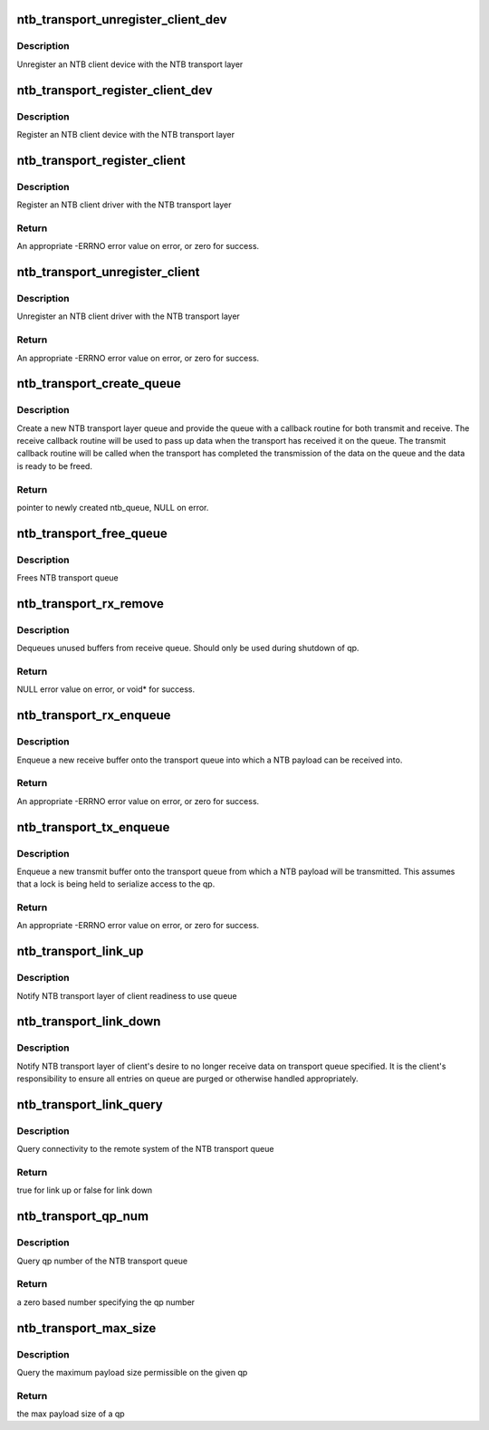 .. -*- coding: utf-8; mode: rst -*-
.. src-file: drivers/ntb/ntb_transport.c

.. _`ntb_transport_unregister_client_dev`:

ntb_transport_unregister_client_dev
===================================

.. c:function:: void ntb_transport_unregister_client_dev(char *device_name)

    Unregister NTB client device

    :param char \*device_name:
        Name of NTB client device

.. _`ntb_transport_unregister_client_dev.description`:

Description
-----------

Unregister an NTB client device with the NTB transport layer

.. _`ntb_transport_register_client_dev`:

ntb_transport_register_client_dev
=================================

.. c:function:: int ntb_transport_register_client_dev(char *device_name)

    Register NTB client device

    :param char \*device_name:
        Name of NTB client device

.. _`ntb_transport_register_client_dev.description`:

Description
-----------

Register an NTB client device with the NTB transport layer

.. _`ntb_transport_register_client`:

ntb_transport_register_client
=============================

.. c:function:: int ntb_transport_register_client(struct ntb_transport_client *drv)

    Register NTB client driver

    :param struct ntb_transport_client \*drv:
        NTB client driver to be registered

.. _`ntb_transport_register_client.description`:

Description
-----------

Register an NTB client driver with the NTB transport layer

.. _`ntb_transport_register_client.return`:

Return
------

An appropriate -ERRNO error value on error, or zero for success.

.. _`ntb_transport_unregister_client`:

ntb_transport_unregister_client
===============================

.. c:function:: void ntb_transport_unregister_client(struct ntb_transport_client *drv)

    Unregister NTB client driver

    :param struct ntb_transport_client \*drv:
        NTB client driver to be unregistered

.. _`ntb_transport_unregister_client.description`:

Description
-----------

Unregister an NTB client driver with the NTB transport layer

.. _`ntb_transport_unregister_client.return`:

Return
------

An appropriate -ERRNO error value on error, or zero for success.

.. _`ntb_transport_create_queue`:

ntb_transport_create_queue
==========================

.. c:function:: struct ntb_transport_qp *ntb_transport_create_queue(void *data, struct device *client_dev, const struct ntb_queue_handlers *handlers)

    Create a new NTB transport layer queue

    :param void \*data:
        *undescribed*

    :param struct device \*client_dev:
        *undescribed*

    :param const struct ntb_queue_handlers \*handlers:
        *undescribed*

.. _`ntb_transport_create_queue.description`:

Description
-----------

Create a new NTB transport layer queue and provide the queue with a callback
routine for both transmit and receive.  The receive callback routine will be
used to pass up data when the transport has received it on the queue.   The
transmit callback routine will be called when the transport has completed the
transmission of the data on the queue and the data is ready to be freed.

.. _`ntb_transport_create_queue.return`:

Return
------

pointer to newly created ntb_queue, NULL on error.

.. _`ntb_transport_free_queue`:

ntb_transport_free_queue
========================

.. c:function:: void ntb_transport_free_queue(struct ntb_transport_qp *qp)

    Frees NTB transport queue

    :param struct ntb_transport_qp \*qp:
        NTB queue to be freed

.. _`ntb_transport_free_queue.description`:

Description
-----------

Frees NTB transport queue

.. _`ntb_transport_rx_remove`:

ntb_transport_rx_remove
=======================

.. c:function:: void *ntb_transport_rx_remove(struct ntb_transport_qp *qp, unsigned int *len)

    Dequeues enqueued rx packet

    :param struct ntb_transport_qp \*qp:
        NTB queue to be freed

    :param unsigned int \*len:
        pointer to variable to write enqueued buffers length

.. _`ntb_transport_rx_remove.description`:

Description
-----------

Dequeues unused buffers from receive queue.  Should only be used during
shutdown of qp.

.. _`ntb_transport_rx_remove.return`:

Return
------

NULL error value on error, or void\* for success.

.. _`ntb_transport_rx_enqueue`:

ntb_transport_rx_enqueue
========================

.. c:function:: int ntb_transport_rx_enqueue(struct ntb_transport_qp *qp, void *cb, void *data, unsigned int len)

    Enqueue a new NTB queue entry

    :param struct ntb_transport_qp \*qp:
        NTB transport layer queue the entry is to be enqueued on

    :param void \*cb:
        per buffer pointer for callback function to use

    :param void \*data:
        pointer to data buffer that incoming packets will be copied into

    :param unsigned int len:
        length of the data buffer

.. _`ntb_transport_rx_enqueue.description`:

Description
-----------

Enqueue a new receive buffer onto the transport queue into which a NTB
payload can be received into.

.. _`ntb_transport_rx_enqueue.return`:

Return
------

An appropriate -ERRNO error value on error, or zero for success.

.. _`ntb_transport_tx_enqueue`:

ntb_transport_tx_enqueue
========================

.. c:function:: int ntb_transport_tx_enqueue(struct ntb_transport_qp *qp, void *cb, void *data, unsigned int len)

    Enqueue a new NTB queue entry

    :param struct ntb_transport_qp \*qp:
        NTB transport layer queue the entry is to be enqueued on

    :param void \*cb:
        per buffer pointer for callback function to use

    :param void \*data:
        pointer to data buffer that will be sent

    :param unsigned int len:
        length of the data buffer

.. _`ntb_transport_tx_enqueue.description`:

Description
-----------

Enqueue a new transmit buffer onto the transport queue from which a NTB
payload will be transmitted.  This assumes that a lock is being held to
serialize access to the qp.

.. _`ntb_transport_tx_enqueue.return`:

Return
------

An appropriate -ERRNO error value on error, or zero for success.

.. _`ntb_transport_link_up`:

ntb_transport_link_up
=====================

.. c:function:: void ntb_transport_link_up(struct ntb_transport_qp *qp)

    Notify NTB transport of client readiness to use queue

    :param struct ntb_transport_qp \*qp:
        NTB transport layer queue to be enabled

.. _`ntb_transport_link_up.description`:

Description
-----------

Notify NTB transport layer of client readiness to use queue

.. _`ntb_transport_link_down`:

ntb_transport_link_down
=======================

.. c:function:: void ntb_transport_link_down(struct ntb_transport_qp *qp)

    Notify NTB transport to no longer enqueue data

    :param struct ntb_transport_qp \*qp:
        NTB transport layer queue to be disabled

.. _`ntb_transport_link_down.description`:

Description
-----------

Notify NTB transport layer of client's desire to no longer receive data on
transport queue specified.  It is the client's responsibility to ensure all
entries on queue are purged or otherwise handled appropriately.

.. _`ntb_transport_link_query`:

ntb_transport_link_query
========================

.. c:function:: bool ntb_transport_link_query(struct ntb_transport_qp *qp)

    Query transport link state

    :param struct ntb_transport_qp \*qp:
        NTB transport layer queue to be queried

.. _`ntb_transport_link_query.description`:

Description
-----------

Query connectivity to the remote system of the NTB transport queue

.. _`ntb_transport_link_query.return`:

Return
------

true for link up or false for link down

.. _`ntb_transport_qp_num`:

ntb_transport_qp_num
====================

.. c:function:: unsigned char ntb_transport_qp_num(struct ntb_transport_qp *qp)

    Query the qp number

    :param struct ntb_transport_qp \*qp:
        NTB transport layer queue to be queried

.. _`ntb_transport_qp_num.description`:

Description
-----------

Query qp number of the NTB transport queue

.. _`ntb_transport_qp_num.return`:

Return
------

a zero based number specifying the qp number

.. _`ntb_transport_max_size`:

ntb_transport_max_size
======================

.. c:function:: unsigned int ntb_transport_max_size(struct ntb_transport_qp *qp)

    Query the max payload size of a qp

    :param struct ntb_transport_qp \*qp:
        NTB transport layer queue to be queried

.. _`ntb_transport_max_size.description`:

Description
-----------

Query the maximum payload size permissible on the given qp

.. _`ntb_transport_max_size.return`:

Return
------

the max payload size of a qp

.. This file was automatic generated / don't edit.

